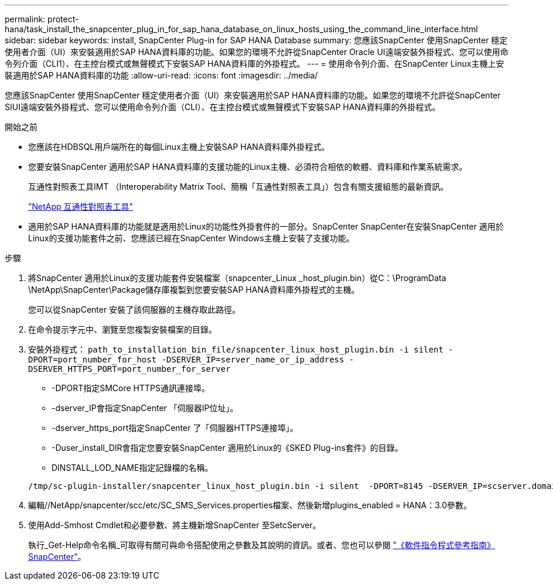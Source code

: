---
permalink: protect-hana/task_install_the_snapcenter_plug_in_for_sap_hana_database_on_linux_hosts_using_the_command_line_interface.html 
sidebar: sidebar 
keywords: install, SnapCenter Plug-in for SAP HANA Database 
summary: 您應該SnapCenter 使用SnapCenter 穩定使用者介面（UI）來安裝適用於SAP HANA資料庫的功能。如果您的環境不允許從SnapCenter Oracle UI遠端安裝外掛程式、您可以使用命令列介面（CLI1）、在主控台模式或無聲模式下安裝SAP HANA資料庫的外掛程式。 
---
= 使用命令列介面、在SnapCenter Linux主機上安裝適用於SAP HANA資料庫的功能
:allow-uri-read: 
:icons: font
:imagesdir: ../media/


[role="lead"]
您應該SnapCenter 使用SnapCenter 穩定使用者介面（UI）來安裝適用於SAP HANA資料庫的功能。如果您的環境不允許從SnapCenter SIUI遠端安裝外掛程式、您可以使用命令列介面（CLI）、在主控台模式或無聲模式下安裝SAP HANA資料庫的外掛程式。

.開始之前
* 您應該在HDBSQL用戶端所在的每個Linux主機上安裝SAP HANA資料庫外掛程式。
* 您要安裝SnapCenter 適用於SAP HANA資料庫的支援功能的Linux主機、必須符合相依的軟體、資料庫和作業系統需求。
+
互通性對照表工具IMT （Interoperability Matrix Tool、簡稱「互通性對照表工具」）包含有關支援組態的最新資訊。

+
https://imt.netapp.com/matrix/imt.jsp?components=117015;&solution=1259&isHWU&src=IMT["NetApp 互通性對照表工具"]

* 適用於SAP HANA資料庫的功能就是適用於Linux的功能性外掛套件的一部分。SnapCenter SnapCenter在安裝SnapCenter 適用於Linux的支援功能套件之前、您應該已經在SnapCenter Windows主機上安裝了支援功能。


.步驟
. 將SnapCenter 適用於Linux的支援功能套件安裝檔案（snapcenter_Linux _host_plugin.bin）從C：\ProgramData \NetApp\SnapCenter\Package儲存庫複製到您要安裝SAP HANA資料庫外掛程式的主機。
+
您可以從SnapCenter 安裝了該伺服器的主機存取此路徑。

. 在命令提示字元中、瀏覽至您複製安裝檔案的目錄。
. 安裝外掛程式： `path_to_installation_bin_file/snapcenter_linux_host_plugin.bin -i silent -DPORT=port_number_for_host -DSERVER_IP=server_name_or_ip_address -DSERVER_HTTPS_PORT=port_number_for_server`
+
** -DPORT指定SMCore HTTPS通訊連接埠。
** -dserver_IP會指定SnapCenter 「伺服器IP位址」。
** -dserver_https_port指定SnapCenter 了「伺服器HTTPS連接埠」。
** -Duser_install_DIR會指定您要安裝SnapCenter 適用於Linux的《SKED Plug-ins套件》的目錄。
** DINSTALL_LOD_NAME指定記錄檔的名稱。


+
[listing]
----
/tmp/sc-plugin-installer/snapcenter_linux_host_plugin.bin -i silent  -DPORT=8145 -DSERVER_IP=scserver.domain.com -DSERVER_HTTPS_PORT=8146 -DUSER_INSTALL_DIR=/opt -DINSTALL_LOG_NAME=SnapCenter_Linux_Host_Plugin_Install_2.log -DCHOSEN_FEATURE_LIST=CUSTOM
----
. 編輯//NetApp/snapcenter/scc/etc/SC_SMS_Services.properties檔案、然後新增plugins_enabled = HANA：3.0參數。
. 使用Add-Smhost Cmdlet和必要參數、將主機新增SnapCenter 至SetcServer。
+
執行_Get-Help命令名稱_可取得有關可與命令搭配使用之參數及其說明的資訊。或者、您也可以參閱 https://library.netapp.com/ecm/ecm_download_file/ECMLP2886895["《軟件指令程式參考指南》SnapCenter"^]。


